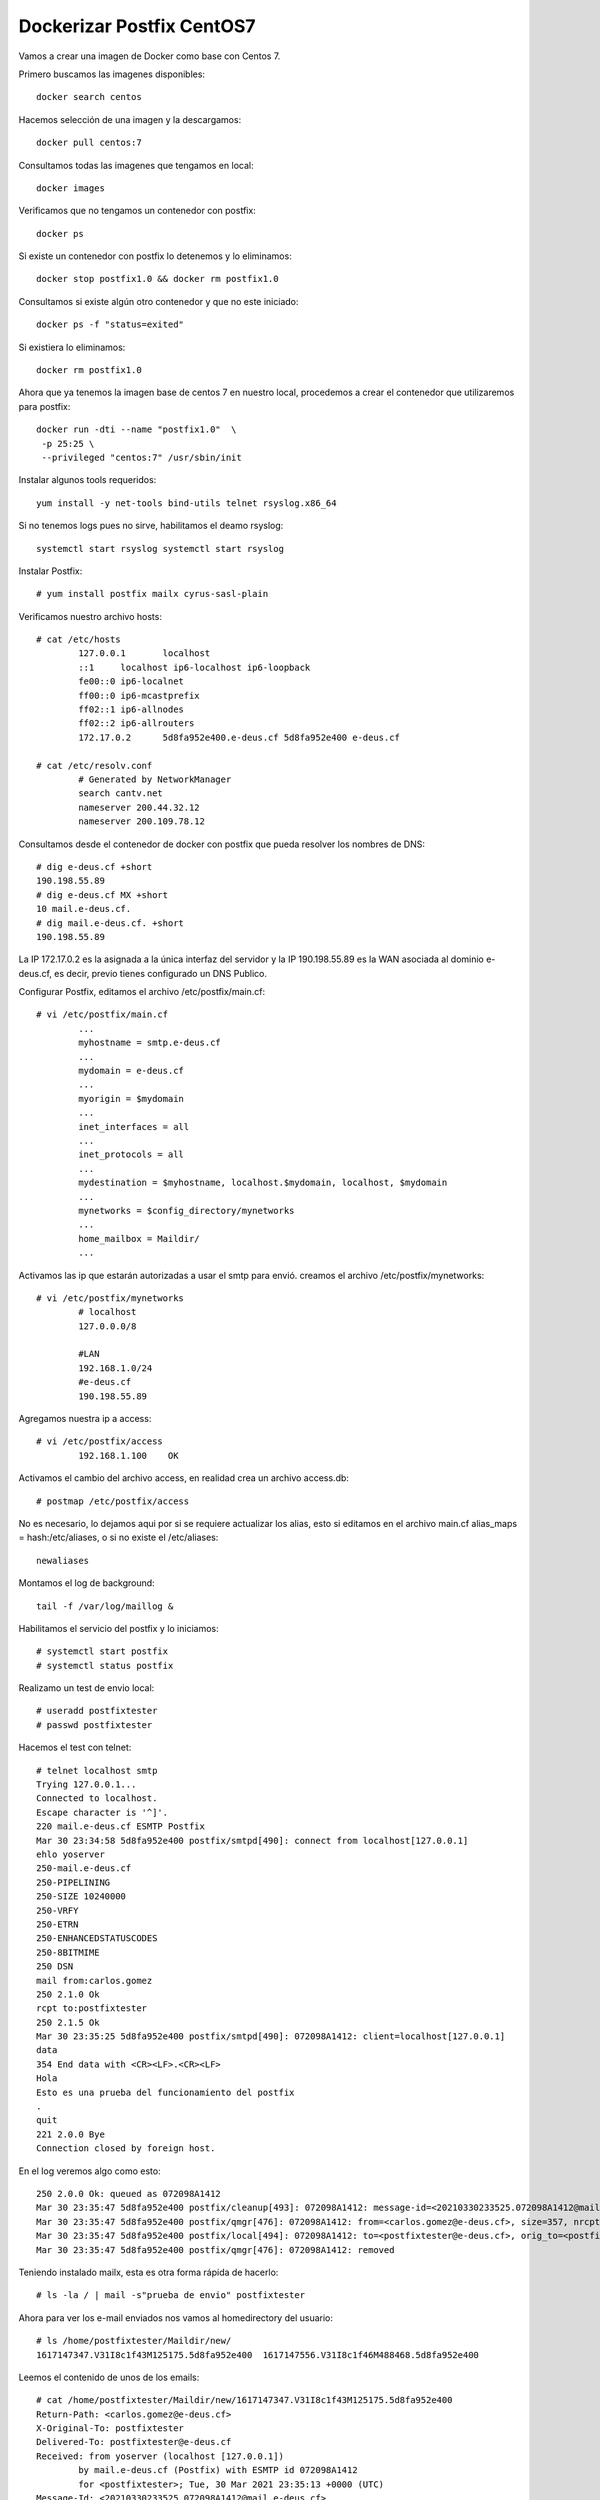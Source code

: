 Dockerizar Postfix CentOS7
========================

Vamos a crear una imagen de Docker como base con Centos 7.

Primero buscamos las imagenes disponibles::

	docker search centos

Hacemos selección de una imagen y la descargamos::

	docker pull centos:7

Consultamos todas las imagenes que tengamos en local::

	docker images

Verificamos que no tengamos un contenedor con postfix::

	docker ps

Si existe un contenedor con postfix lo detenemos y lo eliminamos::

	docker stop postfix1.0 && docker rm postfix1.0

Consultamos si existe algún otro contenedor y que no este iniciado::

	docker ps -f "status=exited"

Si existiera lo eliminamos::

	docker rm postfix1.0

Ahora que ya tenemos la imagen base de centos 7 en nuestro local, procedemos a crear el contenedor que utilizaremos para postfix::

	docker run -dti --name "postfix1.0"  \
	 -p 25:25 \
	 --privileged "centos:7" /usr/sbin/init

Instalar algunos tools requeridos::

	yum install -y net-tools bind-utils telnet rsyslog.x86_64

Si no tenemos logs pues no sirve, habilitamos el deamo rsyslog::

	systemctl start rsyslog systemctl start rsyslog

Instalar Postfix::

	# yum install postfix mailx cyrus-sasl-plain

Verificamos nuestro archivo hosts::

	# cat /etc/hosts
		127.0.0.1	localhost
		::1	localhost ip6-localhost ip6-loopback
		fe00::0	ip6-localnet
		ff00::0	ip6-mcastprefix
		ff02::1	ip6-allnodes
		ff02::2	ip6-allrouters
		172.17.0.2	5d8fa952e400.e-deus.cf 5d8fa952e400 e-deus.cf

	# cat /etc/resolv.conf 
		# Generated by NetworkManager
		search cantv.net
		nameserver 200.44.32.12
		nameserver 200.109.78.12

Consultamos desde el contenedor de docker con postfix que pueda resolver los nombres de DNS::

	# dig e-deus.cf +short         
	190.198.55.89
	# dig e-deus.cf MX +short
	10 mail.e-deus.cf.
	# dig mail.e-deus.cf. +short
	190.198.55.89


La IP 172.17.0.2  es la asignada a la única interfaz del servidor y la IP 190.198.55.89 es la WAN asociada al dominio e-deus.cf, es decir, previo tienes configurado un DNS Publico.


Configurar Postfix, editamos el archivo /etc/postfix/main.cf::

	# vi /etc/postfix/main.cf
		...
		myhostname = smtp.e-deus.cf
		...
		mydomain = e-deus.cf
		...
		myorigin = $mydomain
		...
		inet_interfaces = all
		...
		inet_protocols = all
		...
		mydestination = $myhostname, localhost.$mydomain, localhost, $mydomain
		...
		mynetworks = $config_directory/mynetworks
		...
		home_mailbox = Maildir/
		...
Activamos las ip que estarán autorizadas a usar el smtp para envió. creamos el archivo /etc/postfix/mynetworks::

	# vi /etc/postfix/mynetworks
		# localhost
		127.0.0.0/8

		#LAN
		192.168.1.0/24
		#e-deus.cf
		190.198.55.89


Agregamos nuestra ip a access::

	# vi /etc/postfix/access
		192.168.1.100    OK

Activamos el cambio del archivo access, en realidad crea un archivo access.db::

	# postmap /etc/postfix/access
	
No es necesario, lo dejamos aqui por si se requiere actualizar los alias, esto si editamos en el archivo main.cf alias_maps = hash:/etc/aliases, o si no existe el /etc/aliases::

	newaliases

Montamos el log de background::
	
	tail -f /var/log/maillog &

Habilitamos el servicio del postfix y lo iniciamos::

	# systemctl start postfix
	# systemctl status postfix 

Realizamo un test de envio local::

	# useradd postfixtester
	# passwd postfixtester

Hacemos el test con telnet::

	# telnet localhost smtp
	Trying 127.0.0.1...
	Connected to localhost.
	Escape character is '^]'.
	220 mail.e-deus.cf ESMTP Postfix
	Mar 30 23:34:58 5d8fa952e400 postfix/smtpd[490]: connect from localhost[127.0.0.1]
	ehlo yoserver
	250-mail.e-deus.cf
	250-PIPELINING
	250-SIZE 10240000
	250-VRFY
	250-ETRN
	250-ENHANCEDSTATUSCODES
	250-8BITMIME
	250 DSN
	mail from:carlos.gomez
	250 2.1.0 Ok
	rcpt to:postfixtester
	250 2.1.5 Ok
	Mar 30 23:35:25 5d8fa952e400 postfix/smtpd[490]: 072098A1412: client=localhost[127.0.0.1]
	data
	354 End data with <CR><LF>.<CR><LF>
	Hola
	Esto es una prueba del funcionamiento del postfix
	.
	quit
	221 2.0.0 Bye
	Connection closed by foreign host.


En el log veremos algo como esto::

	250 2.0.0 Ok: queued as 072098A1412
	Mar 30 23:35:47 5d8fa952e400 postfix/cleanup[493]: 072098A1412: message-id=<20210330233525.072098A1412@mail.e-deus.cf>
	Mar 30 23:35:47 5d8fa952e400 postfix/qmgr[476]: 072098A1412: from=<carlos.gomez@e-deus.cf>, size=357, nrcpt=1 (queue active)
	Mar 30 23:35:47 5d8fa952e400 postfix/local[494]: 072098A1412: to=<postfixtester@e-deus.cf>, orig_to=<postfixtester>, relay=local, delay=34, delays=34/0.01/0/0.04, dsn=2.0.0, status=sent (delivered to maildir)
	Mar 30 23:35:47 5d8fa952e400 postfix/qmgr[476]: 072098A1412: removed

Teniendo instalado mailx, esta es otra forma rápida de hacerlo::

	# ls -la / | mail -s"prueba de envio" postfixtester

Ahora para ver los e-mail enviados nos vamos al homedirectory del usuario::

	# ls /home/postfixtester/Maildir/new/
	1617147347.V31I8c1f43M125175.5d8fa952e400  1617147556.V31I8c1f46M488468.5d8fa952e400

Leemos el contenido de unos de los emails::

	# cat /home/postfixtester/Maildir/new/1617147347.V31I8c1f43M125175.5d8fa952e400
	Return-Path: <carlos.gomez@e-deus.cf>
	X-Original-To: postfixtester
	Delivered-To: postfixtester@e-deus.cf
	Received: from yoserver (localhost [127.0.0.1])
		by mail.e-deus.cf (Postfix) with ESMTP id 072098A1412
		for <postfixtester>; Tue, 30 Mar 2021 23:35:13 +0000 (UTC)
	Message-Id: <20210330233525.072098A1412@mail.e-deus.cf>
	Date: Tue, 30 Mar 2021 23:35:13 +0000 (UTC)
	From: carlos.gomez@e-deus.cf

	Hola
	Esto es una prueba del funcionamiento del postfix

Hasta aquí llegue por problemas de enrutamiento de mi moden ABA, no pude certificar el envio a dominios externo y mucho menos recibir de dominios externos.


Para hacer las pruebas a los dominios externos, hacer lo mismo y colocar la rutas validas, ejemplo, cgomez@gmail, cgomez@yahoo.

No olvidemos que para que pueda ser aceptado por los dominios externos el envio de email, debemos cumplir con las convenciones de correo, como tener un DNS el A y su PTR, tener un SPF, no estar en listas negras, etc...etc.
 /var/spool/mail/user or /var/mail/user
